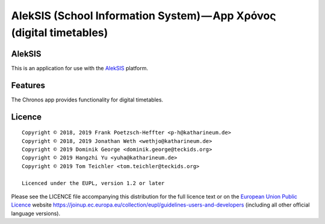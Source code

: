 AlekSIS (School Information System) — App Χρόνος (digital timetables)
=====================================================================

AlekSIS
-------

This is an application for use with the `AlekSIS`_ platform.

Features
--------

The Chronos app provides functionality for digital timetables.

Licence
-------

::

  Copyright © 2018, 2019 Frank Poetzsch-Heffter <p-h@katharineum.de>
  Copyright © 2018, 2019 Jonathan Weth <wethjo@katharineum.de>
  Copyright © 2019 Dominik George <dominik.george@teckids.org>
  Copyright © 2019 Hangzhi Yu <yuha@katharineum.de>
  Copyright © 2019 Tom Teichler <tom.teichler@teckids.org>

  Licenced under the EUPL, version 1.2 or later

Please see the LICENCE file accompanying this distribution for the
full licence text or on the `European Union Public Licence`_ website
https://joinup.ec.europa.eu/collection/eupl/guidelines-users-and-developers
(including all other official language versions).

.. _AlekSIS: https://edugit.org/AlekSIS/AlekSIS
.. _European Union Public Licence: https://eupl.eu/
